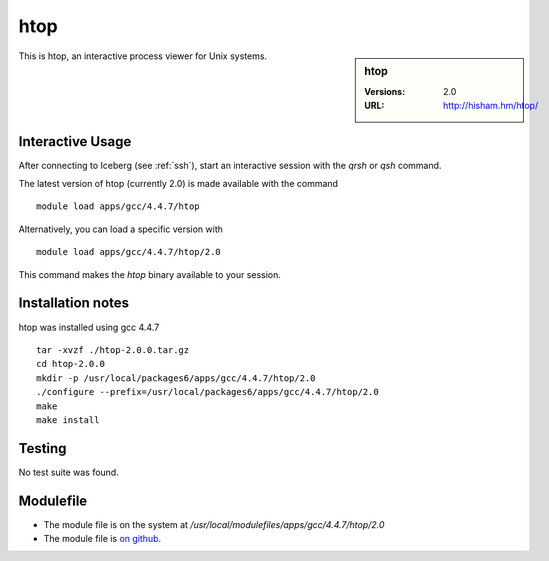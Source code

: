 htop
====

.. sidebar:: htop

   :Versions:  2.0
   :URL: http://hisham.hm/htop/

This is htop, an interactive process viewer for Unix systems.

Interactive Usage
-----------------
After connecting to Iceberg (see :ref:`ssh`),  start an interactive session with the `qrsh` or `qsh` command.

The latest version of htop (currently 2.0) is made available with the command ::

        module load apps/gcc/4.4.7/htop

Alternatively, you can load a specific version with ::

        module load apps/gcc/4.4.7/htop/2.0

This command makes the `htop` binary available to your session.

Installation notes
------------------
htop was installed using gcc 4.4.7 ::

    tar -xvzf ./htop-2.0.0.tar.gz
    cd htop-2.0.0
    mkdir -p /usr/local/packages6/apps/gcc/4.4.7/htop/2.0
    ./configure --prefix=/usr/local/packages6/apps/gcc/4.4.7/htop/2.0
    make
    make install

Testing
-------
No test suite was found.

Modulefile
----------
* The module file is on the system at `/usr/local/modulefiles/apps/gcc/4.4.7/htop/2.0`
* The module file is `on github <https://github.com/rcgsheffield/iceberg_software/blob/master/iceberg/software/modulefiles/apps/gcc/4.4.7/htop/2.0>`_.
